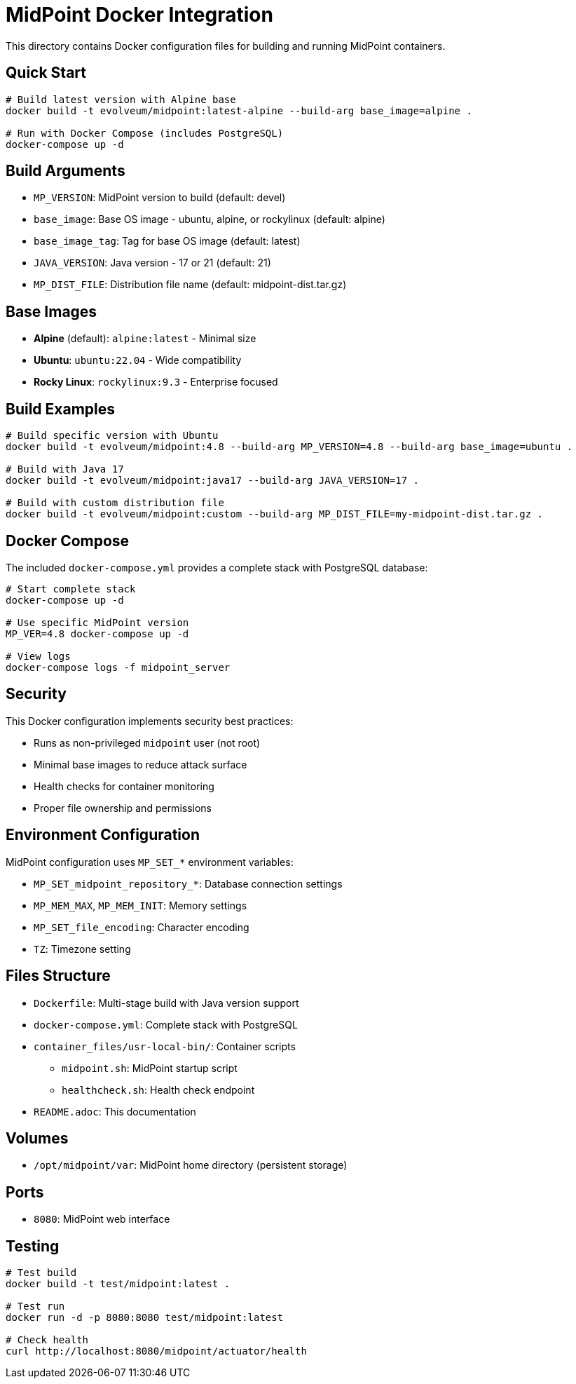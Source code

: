 = MidPoint Docker Integration

This directory contains Docker configuration files for building and running MidPoint containers.

== Quick Start

[source,bash]
----
# Build latest version with Alpine base
docker build -t evolveum/midpoint:latest-alpine --build-arg base_image=alpine .

# Run with Docker Compose (includes PostgreSQL)
docker-compose up -d
----

== Build Arguments

* `MP_VERSION`: MidPoint version to build (default: devel)
* `base_image`: Base OS image - ubuntu, alpine, or rockylinux (default: alpine)
* `base_image_tag`: Tag for base OS image (default: latest)
* `JAVA_VERSION`: Java version - 17 or 21 (default: 21)
* `MP_DIST_FILE`: Distribution file name (default: midpoint-dist.tar.gz)

== Base Images

* **Alpine** (default): `alpine:latest` - Minimal size
* **Ubuntu**: `ubuntu:22.04` - Wide compatibility  
* **Rocky Linux**: `rockylinux:9.3` - Enterprise focused

== Build Examples

[source,bash]
----
# Build specific version with Ubuntu
docker build -t evolveum/midpoint:4.8 --build-arg MP_VERSION=4.8 --build-arg base_image=ubuntu .

# Build with Java 17
docker build -t evolveum/midpoint:java17 --build-arg JAVA_VERSION=17 .

# Build with custom distribution file
docker build -t evolveum/midpoint:custom --build-arg MP_DIST_FILE=my-midpoint-dist.tar.gz .
----

== Docker Compose

The included `docker-compose.yml` provides a complete stack with PostgreSQL database:

[source,bash]
----
# Start complete stack
docker-compose up -d

# Use specific MidPoint version
MP_VER=4.8 docker-compose up -d

# View logs
docker-compose logs -f midpoint_server
----

== Security

This Docker configuration implements security best practices:

* Runs as non-privileged `midpoint` user (not root)
* Minimal base images to reduce attack surface
* Health checks for container monitoring
* Proper file ownership and permissions

== Environment Configuration

MidPoint configuration uses `MP_SET_*` environment variables:

* `MP_SET_midpoint_repository_*`: Database connection settings
* `MP_MEM_MAX`, `MP_MEM_INIT`: Memory settings  
* `MP_SET_file_encoding`: Character encoding
* `TZ`: Timezone setting

== Files Structure

* `Dockerfile`: Multi-stage build with Java version support
* `docker-compose.yml`: Complete stack with PostgreSQL
* `container_files/usr-local-bin/`: Container scripts
  ** `midpoint.sh`: MidPoint startup script
  ** `healthcheck.sh`: Health check endpoint
* `README.adoc`: This documentation

== Volumes

* `/opt/midpoint/var`: MidPoint home directory (persistent storage)

== Ports

* `8080`: MidPoint web interface

== Testing

[source,bash]
----
# Test build
docker build -t test/midpoint:latest .

# Test run
docker run -d -p 8080:8080 test/midpoint:latest

# Check health
curl http://localhost:8080/midpoint/actuator/health
----
